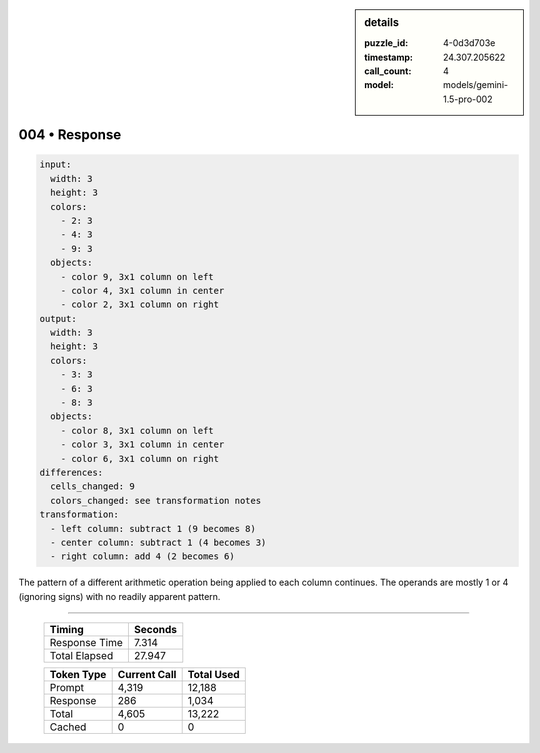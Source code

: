 .. sidebar:: details

   :puzzle_id: 4-0d3d703e
   :timestamp: 24.307.205622
   :call_count: 4
   :model: models/gemini-1.5-pro-002

004 • Response
==============


.. code-block:: yaml

   input:
     width: 3
     height: 3
     colors:
       - 2: 3
       - 4: 3
       - 9: 3
     objects:
       - color 9, 3x1 column on left
       - color 4, 3x1 column in center
       - color 2, 3x1 column on right
   output:
     width: 3
     height: 3
     colors:
       - 3: 3
       - 6: 3
       - 8: 3
     objects:
       - color 8, 3x1 column on left
       - color 3, 3x1 column in center
       - color 6, 3x1 column on right
   differences:
     cells_changed: 9
     colors_changed: see transformation notes
   transformation:
     - left column: subtract 1 (9 becomes 8)
     - center column: subtract 1 (4 becomes 3)
     - right column: add 4 (2 becomes 6)

The pattern of a different arithmetic operation being applied to each column continues.  The operands are mostly 1 or 4 (ignoring signs) with no readily apparent pattern.



.. seealso::

   - :doc:`004-history`
   - :doc:`004-prompt`



====

   +----------------+--------------+
   | Timing         |      Seconds |
   +================+==============+
   | Response Time  |        7.314 |
   +----------------+--------------+
   | Total Elapsed  |       27.947 |
   +----------------+--------------+



   +----------------+--------------+-------------+
   | Token Type     | Current Call |  Total Used |
   +================+==============+=============+
   | Prompt         |        4,319 |      12,188 |
   +----------------+--------------+-------------+
   | Response       |          286 |       1,034 |
   +----------------+--------------+-------------+
   | Total          |        4,605 |      13,222 |
   +----------------+--------------+-------------+
   | Cached         |            0 |           0 |
   +----------------+--------------+-------------+
